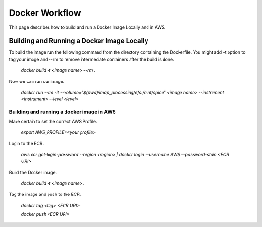 Docker Workflow
----------------

This page describes how to build and run a Docker Image Locally and in AWS.

Building and Running a Docker Image Locally
^^^^^^^^^^^^^^^^^^^^^^^^^^^^^^^^^^^^^^^^^^^

To build the image run the following command from the directory containing the Dockerfile. You might add -t option to tag your image
and --rm to remove intermediate containers after the build is done.

    `docker build -t <image name> --rm .`

Now we can run our image.

    `docker run --rm -it --volume="$(pwd)/imap_processing/efs:/mnt/spice" <image name> --instrument <instrument> --level <level>`

Building and running a docker image in AWS
"""""""""""""""""""""""""""""""""""""""""""

Make certain to set the correct AWS Profile.

    `export AWS_PROFILE=<your profile>`

Login to the ECR.

    `aws ecr get-login-password --region <region> | docker login --username AWS --password-stdin <ECR URI>`

Build the Docker image.

    `docker build -t <image name> .`

Tag the image and push to the ECR.

    `docker tag <tag> <ECR URI>`

    `docker push <ECR URI>`